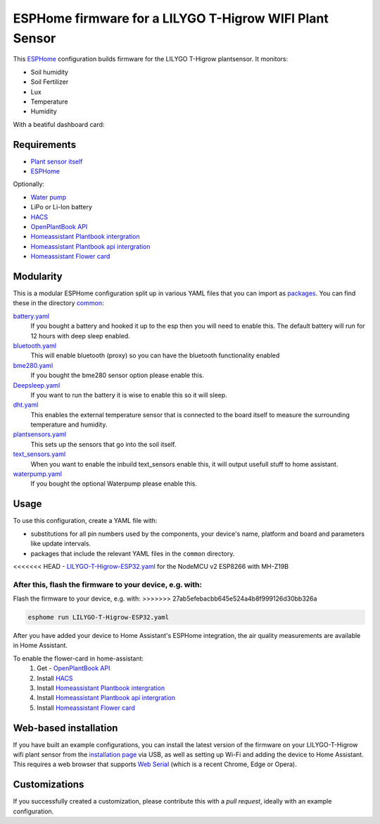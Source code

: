 ###########################
ESPHome firmware for a LILYGO T-Higrow WIFI Plant Sensor
###########################

.. image:: https://github.com/bruvv/LILYGO-T-Higrow-Esphome/workflows/Build/badge.svg
   :target: https://github.com/bruvv/LILYGO-T-Higrow-Esphome/actions
   :alt: Continuous integration

.. image:: https://img.shields.io/github/license/bruvv/LILYGO-T-Higrow-Esphome.svg
   :target: https://github.com/bruvv/LILYGO-T-Higrow-Esphome/blob/main/LICENSE
   :alt: License

This `ESPHome <https://esphome.io/>`_ configuration builds firmware for the LILYGO T-Higrow plantsensor. It monitors:

- Soil humidity
- Soil Fertilizer
- Lux
- Temperature
- Humidity

With a beatiful dashboard card:

.. image:: https://user-images.githubusercontent.com/203184/183286657-824a0e7f-a140-4d8e-8d6a-387070419dfd.png
   :alt: Plantflower card


************
Requirements
************

- `Plant sensor itself <https://s.click.aliexpress.com/e/_DlYOcRZ>`_
- `ESPHome <https://esphome.io/>`_

Optionally:

- `Water pump <https://s.click.aliexpress.com/e/_DdaMnMB>`_
- LiPo or Li-Ion battery
- `HACS <https://hacs.xyz/docs/setup/download/>`_
- `OpenPlantBook API <https://open.plantbook.io/>`_
- `Homeassistant Plantbook intergration <https://github.com/Olen/homeassistant-plant>`_
- `Homeassistant Plantbook api intergration <https://github.com/Olen/home-assistant-openplantbook>`_
- `Homeassistant Flower card <https://github.com/Olen/lovelace-flower-card/tree/new_plant>`_

**********
Modularity
**********

This is a modular ESPHome configuration split up in various YAML files that you can import as `packages <https://esphome.io/guides/configuration-types.html#packages>`_. You can find these in the directory `common <https://github.com/bruvv/LILYGO-T-Higrow-Esphome/tree/main/common>`_:

`battery.yaml <https://github.com/bruvv/LILYGO-T-Higrow-Esphome/blob/main/common/battery.yaml>`_
  If you bought a battery and hooked it up to the esp then you will need to enable this. The default battery will run for 12 hours with deep sleep enabled.
`bluetooth.yaml <https://github.com/bruvv/LILYGO-T-Higrow-Esphome/blob/main/common/bluetooth.yaml>`_
  This will enable bluetooth (proxy) so you can have the bluetooth functionality enabled
`bme280.yaml <https://github.com/bruvv/LILYGO-T-Higrow-Esphome/blob/main/common/bme280.yaml>`_
  If you bought the bme280 sensor option please enable this.
`Deepsleep.yaml <https://github.com/bruvv/LILYGO-T-Higrow-Esphome/blob/main/common/deepsleep.yaml>`_
  If you want to run the battery it is wise to enable this so it will sleep.
`dht.yaml <https://github.com/bruvv/LILYGO-T-Higrow-Esphome/blob/main/common/dht.yaml>`_
  This enables the external temperature sensor that is connected to the board itself to measure the surrounding temperature and humidity.
`plantsensors.yaml <https://github.com/bruvv/LILYGO-T-Higrow-Esphome/blob/main/common/plantsensors.yaml>`_
  This sets up the sensors that go into the soil itself.
`text_sensors.yaml <https://github.com/bruvv/LILYGO-T-Higrow-Esphome/blob/main/common/text_sensors.yaml>`_
  When you want to enable the inbuild text_sensors enable this, it will output usefull stuff to home assistant.
`waterpump.yaml <https://github.com/bruvv/LILYGO-T-Higrow-Esphome/blob/main/common/waterpump.yaml>`_
  If you bought the optional Waterpump please enable this.

*****
Usage
*****

To use this configuration, create a YAML file with:

- substitutions for all pin numbers used by the components, your device's name, platform and board and parameters like update intervals.
- packages that include the relevant YAML files in the ``common`` directory.


<<<<<<< HEAD
- `LILYGO-T-Higrow-ESP32.yaml <https://github.com/bruvv/LILYGO-T-Higrow-Esphome/blob/main/LILYGO-T-Higrow-ESP32.yaml>`_ for the NodeMCU v2 ESP8266 with MH-Z19B

After this, flash the firmware to your device, e.g. with:
=======
Flash the firmware to your device, e.g. with:
>>>>>>> 27ab5efebacbb645e524a4b8f999126d30bb326a

.. code-block:: console

  esphome run LILYGO-T-Higrow-ESP32.yaml

After you have added your device to Home Assistant's ESPHome integration, the air quality measurements are available in Home Assistant.

To enable the flower-card in home-assistant:
  1. Get - `OpenPlantBook API <https://open.plantbook.io/>`_
  2. Install `HACS <https://hacs.xyz/docs/setup/download/>`_
  3. Install `Homeassistant Plantbook intergration <https://github.com/Olen/homeassistant-plant>`_
  4. Install `Homeassistant Plantbook api intergration <https://github.com/Olen/home-assistant-openplantbook>`_
  5. Install `Homeassistant Flower card <https://github.com/Olen/lovelace-flower-card/tree/new_plant>`_

**********************
Web-based installation
**********************

If you have built an example configurations, you can install the latest version of the firmware on your LILYGO-T-Higrow wifi plant sensor from the `installation page <https://bruvv.github.io/LILYGO-T-Higrow-Esphome>`_ via USB, as well as setting up Wi-Fi and adding the device to Home Assistant. This requires a web browser that supports `Web Serial <https://caniuse.com/web-serial>`_ (which is a recent Chrome, Edge or Opera).

**************
Customizations
**************

If you successfully created a customization, please contribute this with a `pull request`, ideally with an example configuration.
